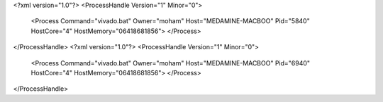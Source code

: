 <?xml version="1.0"?>
<ProcessHandle Version="1" Minor="0">
    <Process Command="vivado.bat" Owner="moham" Host="MEDAMINE-MACBOO" Pid="5840" HostCore="4" HostMemory="06418681856">
    </Process>
</ProcessHandle>
<?xml version="1.0"?>
<ProcessHandle Version="1" Minor="0">
    <Process Command="vivado.bat" Owner="moham" Host="MEDAMINE-MACBOO" Pid="6940" HostCore="4" HostMemory="06418681856">
    </Process>
</ProcessHandle>

